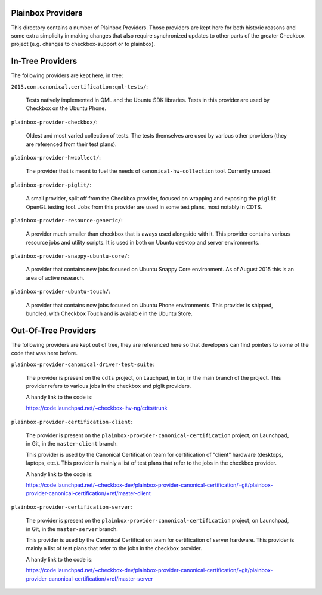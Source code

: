 Plainbox Providers
==================

This directory contains a number of Plainbox Providers. Those providers are
kept here for both historic reasons and some extra simplicity in making changes
that also require synchronized updates to other parts of the greater Checkbox
project (e.g. changes to checkbox-support or to plainbox).

In-Tree Providers
=================

The following providers are kept here, in tree:

``2015.com.canonical.certification:qml-tests/``:

    Tests natively implemented in QML and the Ubuntu SDK libraries. Tests in
    this provider are used by Checkbox on the Ubuntu Phone.
    
``plainbox-provider-checkbox/``:

    Oldest and most varied collection of tests. The tests themselves are used
    by various other providers (they are referenced from their test plans).
    
``plainbox-provider-hwcollect/``:

    The provider that is meant to fuel the needs of ``canonical-hw-collection``
    tool. Currently unused.

``plainbox-provider-piglit/``:

    A small provider, split off from the Checkbox provider, focused on wrapping
    and exposing the ``piglit`` OpenGL testing tool. Jobs from this provider
    are used in some test plans, most notably in CDTS.

``plainbox-provider-resource-generic/``:

    A provider much smaller than checkbox that is aways used alongside with it.
    This provider contains various resource jobs and utility scripts. It is
    used in both on Ubuntu desktop and server environments. 

``plainbox-provider-snappy-ubuntu-core/``:

    A provider that contains new jobs focused on Ubuntu Snappy Core
    environment. As of August 2015 this is an area of active research.

``plainbox-provider-ubuntu-touch/``:

    A provider that contains now jobs focused on Ubuntu Phone environments.
    This provider is shipped, bundled, with Checkbox Touch and is available in
    the Ubuntu Store. 

Out-Of-Tree Providers
=====================

The following providers are kept out of tree, they are referenced here so
that developers can find pointers to some of the code that was here before.


``plainbox-provider-canonical-driver-test-suite``:

    The provider is present on the ``cdts`` project, on Lauchpad, in bzr, in
    the main branch of the project. This provider refers to various jobs in the
    checkbox and piglit providers.

    A handy link to the code is:

    https://code.launchpad.net/~checkbox-ihv-ng/cdts/trunk

``plainbox-provider-certification-client``:

    The provider is present on the
    ``plainbox-provider-canonical-certification`` project, on Launchpad, in
    Git, in the ``master-client`` branch.

    This provider is used by the Canonical Certification team for certification
    of "client" hardware (desktops, laptops, etc.). This provider is mainly a
    list of test plans that refer to the jobs in the checkbox provider.

    A handy link to the code is:

    https://code.launchpad.net/~checkbox-dev/plainbox-provider-canonical-certification/+git/plainbox-provider-canonical-certification/+ref/master-client

``plainbox-provider-certification-server``:

    The provider is present on the
    ``plainbox-provider-canonical-certification`` project, on Launchpad, in
    Git, in the ``master-server`` branch.

    This provider is used by the Canonical Certification team for certification
    of server hardware. This provider is mainly a list of test plans that refer
    to the jobs in the checkbox provider.

    A handy link to the code is:

    https://code.launchpad.net/~checkbox-dev/plainbox-provider-canonical-certification/+git/plainbox-provider-canonical-certification/+ref/master-server
